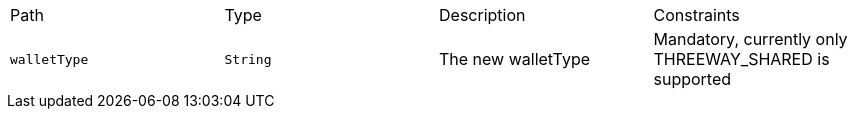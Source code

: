 |===
|Path|Type|Description|Constraints
|`+walletType+`
|`+String+`
|The new walletType
|Mandatory, currently only THREEWAY_SHARED is supported
|===
